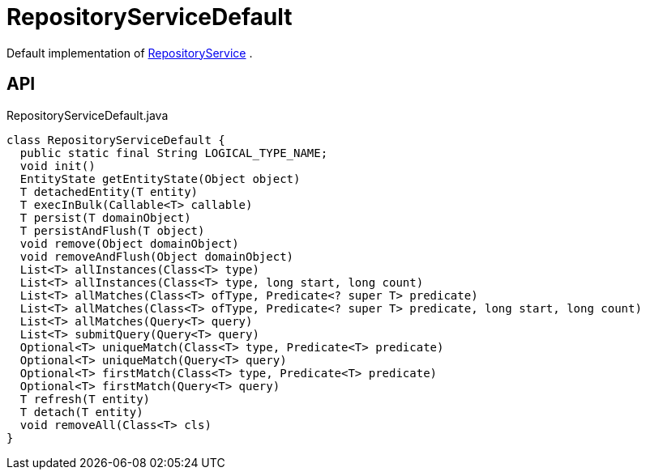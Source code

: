 = RepositoryServiceDefault
:Notice: Licensed to the Apache Software Foundation (ASF) under one or more contributor license agreements. See the NOTICE file distributed with this work for additional information regarding copyright ownership. The ASF licenses this file to you under the Apache License, Version 2.0 (the "License"); you may not use this file except in compliance with the License. You may obtain a copy of the License at. http://www.apache.org/licenses/LICENSE-2.0 . Unless required by applicable law or agreed to in writing, software distributed under the License is distributed on an "AS IS" BASIS, WITHOUT WARRANTIES OR  CONDITIONS OF ANY KIND, either express or implied. See the License for the specific language governing permissions and limitations under the License.

Default implementation of xref:refguide:applib:index/services/repository/RepositoryService.adoc[RepositoryService] .

== API

[source,java]
.RepositoryServiceDefault.java
----
class RepositoryServiceDefault {
  public static final String LOGICAL_TYPE_NAME;
  void init()
  EntityState getEntityState(Object object)
  T detachedEntity(T entity)
  T execInBulk(Callable<T> callable)
  T persist(T domainObject)
  T persistAndFlush(T object)
  void remove(Object domainObject)
  void removeAndFlush(Object domainObject)
  List<T> allInstances(Class<T> type)
  List<T> allInstances(Class<T> type, long start, long count)
  List<T> allMatches(Class<T> ofType, Predicate<? super T> predicate)
  List<T> allMatches(Class<T> ofType, Predicate<? super T> predicate, long start, long count)
  List<T> allMatches(Query<T> query)
  List<T> submitQuery(Query<T> query)
  Optional<T> uniqueMatch(Class<T> type, Predicate<T> predicate)
  Optional<T> uniqueMatch(Query<T> query)
  Optional<T> firstMatch(Class<T> type, Predicate<T> predicate)
  Optional<T> firstMatch(Query<T> query)
  T refresh(T entity)
  T detach(T entity)
  void removeAll(Class<T> cls)
}
----

